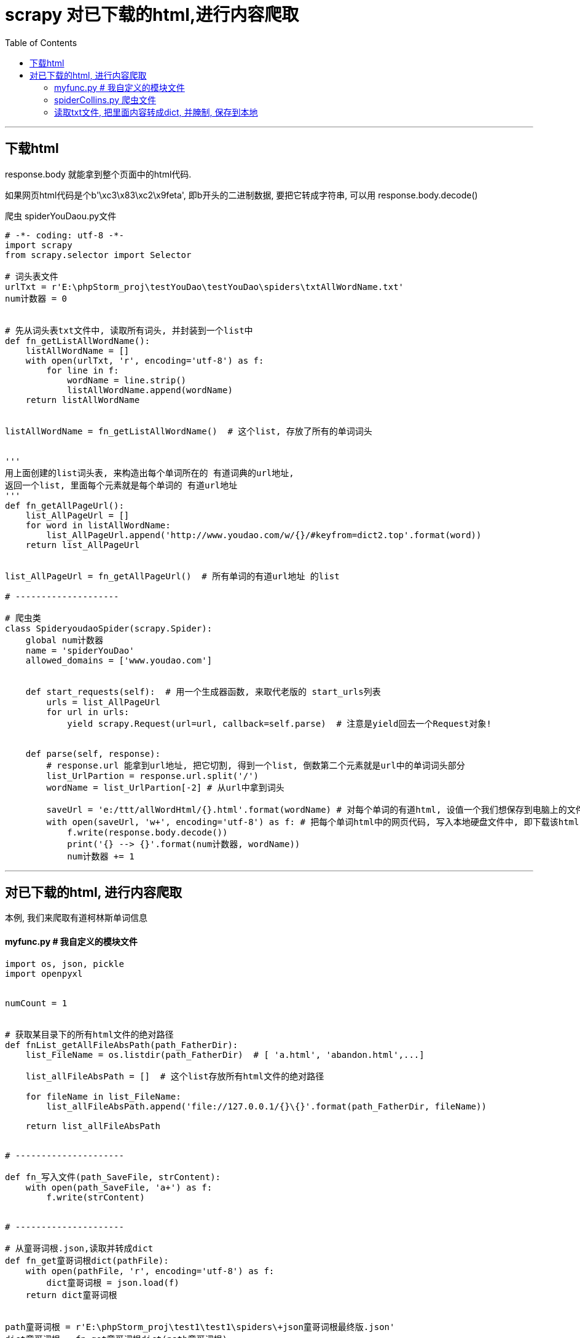 
= scrapy 对已下载的html,进行内容爬取
:toc:

---

== 下载html

response.body 就能拿到整个页面中的html代码.

如果网页html代码是个b'\xc3\x83\xc2\x9feta', 即b开头的二进制数据, 要把它转成字符串, 可以用
response.body.decode()


爬虫 spiderYouDaou.py文件
[source, python]
....
# -*- coding: utf-8 -*-
import scrapy
from scrapy.selector import Selector

# 词头表文件
urlTxt = r'E:\phpStorm_proj\testYouDao\testYouDao\spiders\txtAllWordName.txt'
num计数器 = 0


# 先从词头表txt文件中, 读取所有词头, 并封装到一个list中
def fn_getListAllWordName():
    listAllWordName = []
    with open(urlTxt, 'r', encoding='utf-8') as f:
        for line in f:
            wordName = line.strip()
            listAllWordName.append(wordName)
    return listAllWordName


listAllWordName = fn_getListAllWordName()  # 这个list, 存放了所有的单词词头


'''
用上面创建的list词头表, 来构造出每个单词所在的 有道词典的url地址,
返回一个list, 里面每个元素就是每个单词的 有道url地址
'''
def fn_getAllPageUrl():
    list_AllPageUrl = []
    for word in listAllWordName:
        list_AllPageUrl.append('http://www.youdao.com/w/{}/#keyfrom=dict2.top'.format(word))
    return list_AllPageUrl


list_AllPageUrl = fn_getAllPageUrl()  # 所有单词的有道url地址 的list

# --------------------

# 爬虫类
class SpideryoudaoSpider(scrapy.Spider):
    global num计数器
    name = 'spiderYouDao'
    allowed_domains = ['www.youdao.com']


    def start_requests(self):  # 用一个生成器函数, 来取代老版的 start_urls列表
        urls = list_AllPageUrl
        for url in urls:
            yield scrapy.Request(url=url, callback=self.parse)  # 注意是yield回去一个Request对象!


    def parse(self, response):
        # response.url 能拿到url地址, 把它切割, 得到一个list, 倒数第二个元素就是url中的单词词头部分
        list_UrlPartion = response.url.split('/')
        wordName = list_UrlPartion[-2] # 从url中拿到词头

        saveUrl = 'e:/ttt/allWordHtml/{}.html'.format(wordName) # 对每个单词的有道html, 设值一个我们想保存到电脑上的文件地址.
        with open(saveUrl, 'w+', encoding='utf-8') as f: # 把每个单词html中的网页代码, 写入本地硬盘文件中, 即下载该html
            f.write(response.body.decode())
            print('{} --> {}'.format(num计数器, wordName))
            num计数器 += 1
....

---

== 对已下载的html, 进行内容爬取

本例, 我们来爬取有道柯林斯单词信息

==== myfunc.py # 我自定义的模块文件

[source, python]
....
import os, json, pickle
import openpyxl


numCount = 1


# 获取某目录下的所有html文件的绝对路径
def fnList_getAllFileAbsPath(path_FatherDir):
    list_FileName = os.listdir(path_FatherDir)  # [ 'a.html', 'abandon.html',...]

    list_allFileAbsPath = []  # 这个list存放所有html文件的绝对路径

    for fileName in list_FileName:
        list_allFileAbsPath.append('file://127.0.0.1/{}\{}'.format(path_FatherDir, fileName))

    return list_allFileAbsPath


# ---------------------

def fn_写入文件(path_SaveFile, strContent):
    with open(path_SaveFile, 'a+') as f:
        f.write(strContent)


# ---------------------

# 从童哥词根.json,读取并转成dict
def fn_get童哥词根dict(pathFile):
    with open(pathFile, 'r', encoding='utf-8') as f:
        dict童哥词根 = json.load(f)
    return dict童哥词根


path童哥词根 = r'E:\phpStorm_proj\test1\test1\spiders\+json童哥词根最终版.json'
dict童哥词根 = fn_get童哥词根dict(path童哥词根)


# ---------------------

# 柯林斯单词类, 封装了有道词典中柯林斯单词的所有信息
class ClsWord:
    global numCount


    def __init__(self, response):  # 初始化时, 需要输入scrapy中,所请求url返回的response对象
        self.num编号 = numCount
        self.str词头 = self.fn_get词头(response)
        self.str音标 = self.fn_get音标(response)
        self.str词根 = self.fn_get词根(dict童哥词根)
        self.list_all释例 = self.fn_getAll释例(response)


    def fn_get词头(self, response):
        str词头 = response.css('.wt-container').css('span.title::text').get().strip()
        # print(str词头)
        return str词头


    def fn_get音标(self, response):
        str音标 = response.css('.wt-container').css('.additional.spell.phonetic::text').get().strip()
        # print(str音标)
        return str音标


    def fn_get词根(self, dict童哥词根):
        str词根 = dict童哥词根.get(self.str词头,'词根: 无')
        return str词根


    # 拿到单个释例中的"释义"
    def fn_get释义from单个释例(self, single释例选择器):
        str释义 = ''
        list_str释义所有片段 = single释例选择器.css('.collinsMajorTrans *::text').getall()
        # 注意: 对于获取子孙元素, 必须要用getall()才能拿到全部, 而不能只用get()!!
        # 因为你用 "类名 *" 虽然能拿到该元素下的所有子孙元素, 但如果你只用get()来拿, 还是只会拿到所有子孙元素中的第一个元素.
        # 所以, 即使你选择器选中了子孙元素, 也必须用getall()才能拿到所有的子孙内容, 而不是只是第一个内容.

        for str各片段 in list_str释义所有片段:
            str释义 += str各片段.strip() + ' '  # 把各片段拼接起来,就是完整的释义
        # print(str释义)
        return str释义.strip()


    # 拿到单个释例中的"所有例句", 返回一个list
    def fn_get所有例句的list_from单个释例(self, single释例选择器):
        list单个释例的所有例句 = []
        list所有例句的选择器 = single释例选择器.css('.exampleLists')

        for single单个例句的选择器 in list所有例句的选择器:
            str单个例句 = ''
            list单个例句所有片段 = single单个例句的选择器.css('*::text').getall()
            for 单个例句片段 in list单个例句所有片段:
                str单个例句 += 单个例句片段.strip() + ' '

            list单个释例的所有例句.append(str单个例句.strip())
        # print(list单个释例的所有例句)
        return list单个释例的所有例句


    def fn_getAll释例(self, response):
        # 本方法, 我们要返回一个list, 结构为: [[释义1,例句1,例句2,...],[释义2,例句1],...]
        list_all释例 = []
        list_All释例选择器 = response.css('.wt-container').css('.ol li')
        for single释例选择器 in list_All释例选择器:
            str释义 = self.fn_get释义from单个释例(single释例选择器)
            list所有例句 = self.fn_get所有例句的list_from单个释例(single释例选择器)
            list_all释例.append([str释义, *list所有例句])  # 星号*可以直接解包列表
        # print(list_all释例)
        return list_all释例


# ---------------------

# 将每个单词的信息, 保存到excel中
def fn_saveToExcel(pathExcelFile, firstCell_Row, firstCell_Column, num编号, str词头, str音标, str词根, list释例):
    global numCount
    # firstCell_Row ,firstCell_Column 是第一个单元格的所在坐标
    firstCell_Row = firstCell_Row
    xlsxWorkBook = openpyxl.load_workbook(pathExcelFile)
    workSheetActive = xlsxWorkBook.active

    workSheetActive.cell(row=firstCell_Row, column=firstCell_Column - 1, value=num编号)
    workSheetActive.cell(row=firstCell_Row, column=firstCell_Column, value=str词头)
    workSheetActive.cell(row=firstCell_Row, column=firstCell_Column + 1, value=str音标)
    workSheetActive.cell(row=firstCell_Row, column=firstCell_Column + 2, value=str词根)

    num释义数量 = len(list释例)
    num第i个释义 = 0

    for list_single释例 in list释例:
        str释义 = list_single释例[0]
        list例句 = list_single释例[1:]
        num例句数量 = len(list例句)

        workSheetActive.cell(row=firstCell_Row + num第i个释义, column=firstCell_Column + 3, value=str释义)  # 写入释义
        num第i个例句 = 1
        for single例句 in list例句:
            workSheetActive.cell(row=firstCell_Row + num第i个释义, column=firstCell_Column + 3 + num第i个例句,
                                 value=single例句)  # 写入例句
            num第i个例句 += 1

        num第i个例句 = 1
        num第i个释义 += 1

    num第i个释义 = 1
    firstCell_Row += 1

    xlsxWorkBook.save(pathExcelFile)
    print('{} --> {}'.format(numCount, str词头))
    numCount += 1

    # print(firstCell_Row + num释义数量)
    return firstCell_Row + num释义数量


....

---

==== spiderCollins.py 爬虫文件

[source, python]
....
# -*- coding: utf-8 -*-
import scrapy, os
from scrapy.selector import Selector
import myFunc


# dict_AllWordInfo = {} # 用来存放所有单词的全部音标,释义,例句,等信息. 集大成者
'''
此dict的结构为:
{
    'a':{
        'str词头':v,
        'str音标':v,
        'str词根':v,
        'list释例':[[释义1,例句1,例句2,...],[释义2,例句1],...]
    },
    'b':{}
}

'''

# ---------------------

path_FatherDir = r'E:\ttt\allWordHtml'  # path存放所有单词html的总目录
path_saveFile = r'E:\ttt\Dict_allWord.txt'  # 将字符串形式的dict_AllWordInfo, 保存到电脑txt文件上
# path_saveFile = r'E:\ttt\excel_allWordInfo.xlsx'

numCount = 1  # 计数器

firstCell_Row = 2  # excel第一个单元格所在行号


# ---------------------

class SpidercollinsSpider(scrapy.Spider):
    name = 'spiderCollins'
    allowed_domains = ['www.iciba.com']


    def start_requests(self):  # 用一个生成器函数, 来取代老版的 start_urls列表
        urls = myFunc.fnList_getAllFileAbsPath(path_FatherDir)

        # urls = ['file://127.0.0.1/e:\\ttt\\allWordHtml\\abdomen.html', 'file://127.0.0.1/e:\\ttt\\allWordHtml\\abnormal.html','file://127.0.0.1/e:\\ttt\\allWordHtml\\abrade.html']
        for url in urls:
            yield scrapy.Request(url=url, callback=self.parse)  # 注意是yield回去一个Request对象!


    def parse(self, response):
        global numCount, firstCell_Row
        insWord = myFunc.ClsWord(response)  # 调用我们自定义模块中的, 柯林斯单词类, 创建实例.

        dict_SingleWordInfo = {}

        num编号 = insWord.num编号
        str词头 = insWord.str词头
        str音标 = insWord.str音标
        list释例 = insWord.list_all释例
        str词根 = insWord.str词根

        dict_SingleWordInfo["str词头"] = str词头
        dict_SingleWordInfo["str音标"] = str音标
        dict_SingleWordInfo["str词根"] = str词根
        dict_SingleWordInfo["list释例"] = list释例

        # firstCell_Row = myFunc.fn_saveToExcel(path_saveFile, firstCell_Row, 3,num编号,str词头, str音标, str词根, list释例)

        # print(dict_SingleWordInfo)  # 正确输出!

        # 保存到电脑txt上
        with open(path_saveFile, 'a+', encoding='utf-8') as f:
            f.write('"{}":{},'.format(str(str词头), str(dict_SingleWordInfo)))

        print('{} --> {}'.format(numCount, str词头))
        numCount += 1

....

---

==== 读取txt文件, 把里面内容转成dict, 并腌制, 保存到本地

经过上面的操作, 现在, 我们txt中的内容就是 一个伪dict了, 不过还缺少头尾的大括号, 并且还需要把最后一个字符, 即是一个逗号, 给删掉, 这样就是真正的str形式的dict了.  +
下面, 就可以用eval()来把这个str转成真正的dict, 并腌制保存到电脑上.

[source, python]
....
import pickle


pathTxtFile = r'E:\ttt\Dict_allWord.txt'
pathPickleFile = r'E:\ttt\pickle_DictallWord.txt'


def fn_读取txt文件(pathTxtFile):
    with open(pathTxtFile, 'r', encoding='utf-8') as f:
        strContent = f.read()
        strContent = "{" + format(strContent[:-1]) + "}"
        # 由于txt中的内容, 要变成字符串形式的dict格式, 还需要前后加大括号, 并且把最后一个字符, 即是一个逗号去掉, 所以必须先经过上面的操作.
        data_PythonType = eval(strContent)
        return data_PythonType


def fn_将dict腌制到pickle文件中(pathTxtFile, pathPickleFile):
    with open(pathPickleFile, 'wb') as f:
        data_PythonType = fn_读取txt文件(pathTxtFile)
        pickle.dump(data_PythonType, f)


fn_将dict腌制到pickle文件中(pathTxtFile, pathPickleFile)

....